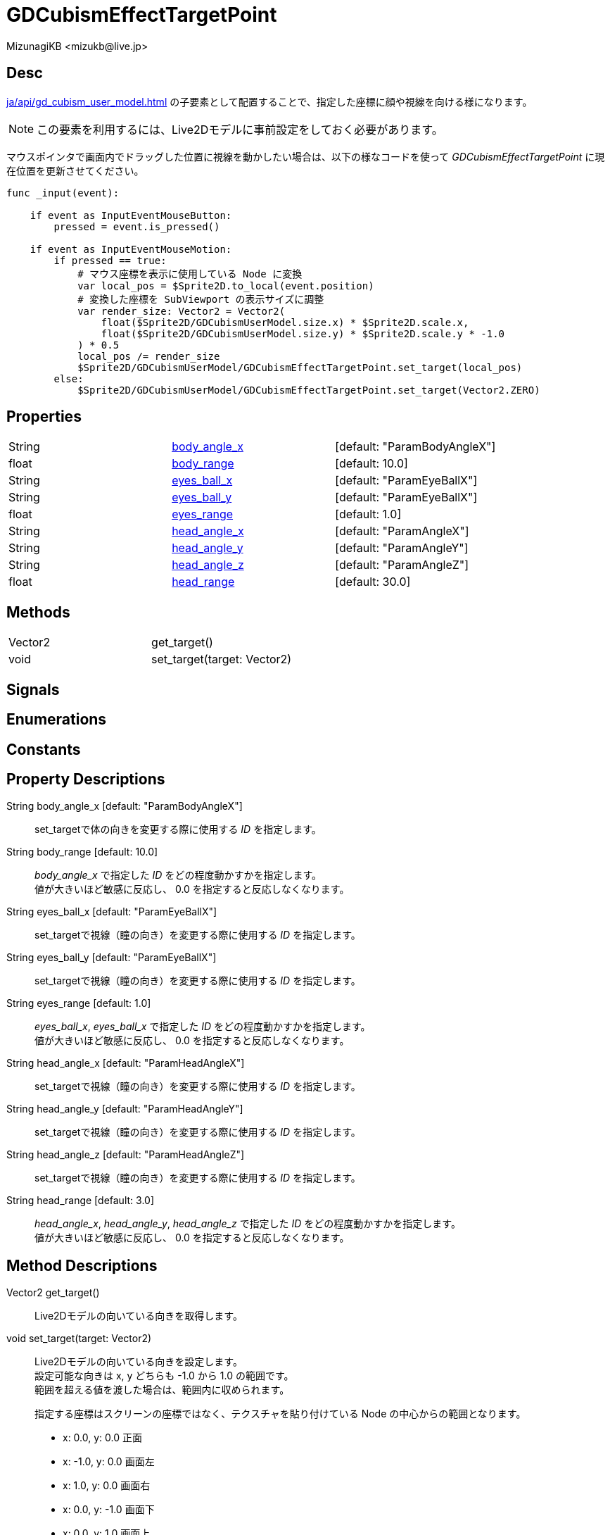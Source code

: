 = GDCubismEffectTargetPoint
:encoding: utf-8
:lang: ja
:author: MizunagiKB <mizukb@live.jp>
:copyright: 2023 MizunagiKB
:doctype: book
:source-highlighter: highlight.js
:icons: font
:experimental:
:stylesdir: ../../res/theme/css
:stylesheet: mizunagi-works.css
ifdef::env-github,env-vscode[]
:adocsuffix: .adoc
endif::env-github,env-vscode[]
ifndef::env-github,env-vscode[]
:adocsuffix: .html
endif::env-github,env-vscode[]


== Desc

xref:ja/api/gd_cubism_user_model.adoc[] の子要素として配置することで、指定した座標に顔や視線を向ける様になります。

NOTE: この要素を利用するには、Live2Dモデルに事前設定をしておく必要があります。

マウスポインタで画面内でドラッグした位置に視線を動かしたい場合は、以下の様なコードを使って _GDCubismEffectTargetPoint_ に現在位置を更新させてください。

[source, gdscript, numlines]
----
func _input(event):

    if event as InputEventMouseButton:
        pressed = event.is_pressed()

    if event as InputEventMouseMotion:
        if pressed == true:
            # マウス座標を表示に使用している Node に変換
            var local_pos = $Sprite2D.to_local(event.position)
            # 変換した座標を SubViewport の表示サイズに調整
            var render_size: Vector2 = Vector2(
                float($Sprite2D/GDCubismUserModel.size.x) * $Sprite2D.scale.x,
                float($Sprite2D/GDCubismUserModel.size.y) * $Sprite2D.scale.y * -1.0
            ) * 0.5
            local_pos /= render_size
            $Sprite2D/GDCubismUserModel/GDCubismEffectTargetPoint.set_target(local_pos)
        else:
            $Sprite2D/GDCubismUserModel/GDCubismEffectTargetPoint.set_target(Vector2.ZERO)
----


== Properties

[cols="3",frame=none,grid=none]
|===
>|String <|<<id-property-body_angle_x,body_angle_x>> |[default: "ParamBodyAngleX"]
>|float <|<<id-property-body_range,body_range>> |[default: 10.0]

>|String <|<<id-property-eyes_ball_x,eyes_ball_x>> |[default: "ParamEyeBallX"]
>|String <|<<id-property-eyes_ball_y,eyes_ball_y>> |[default: "ParamEyeBallX"]
>|float <|<<id-property-eyes_range,eyes_range>> |[default: 1.0]

>|String <|<<id-property-head_angle_x,head_angle_x>> |[default: "ParamAngleX"]
>|String <|<<id-property-head_angle_y,head_angle_y>> |[default: "ParamAngleY"]
>|String <|<<id-property-head_angle_z,head_angle_z>> |[default: "ParamAngleZ"]
>|float <|<<id-property-head_range,head_range>> |[default: 30.0]
|===


== Methods

[cols="2",frame=none,grid=none]
|===
>|Vector2 <|get_target()
>|void <|set_target(target: Vector2)
|===


== Signals
== Enumerations
== Constants
== Property Descriptions

[[id-property-body_angle_x]]
String body_angle_x [default: "ParamBodyAngleX"]::
set_targetで体の向きを変更する際に使用する _ID_ を指定します。

[[id-property-body_range]]
String body_range [default: 10.0]::
_body_angle_x_ で指定した _ID_ をどの程度動かすかを指定します。 +
値が大きいほど敏感に反応し、 0.0 を指定すると反応しなくなります。


[[id-property-eyes_ball_x]]
String eyes_ball_x [default: "ParamEyeBallX"]::
set_targetで視線（瞳の向き）を変更する際に使用する _ID_ を指定します。

[[id-property-eyes_ball_y]]
String eyes_ball_y [default: "ParamEyeBallX"]::
set_targetで視線（瞳の向き）を変更する際に使用する _ID_ を指定します。

[[id-property-eyes_range]]
String eyes_range [default: 1.0]::
_eyes_ball_x_, _eyes_ball_x_ で指定した _ID_ をどの程度動かすかを指定します。 +
値が大きいほど敏感に反応し、 0.0 を指定すると反応しなくなります。


[[id-property-head_angle_x]]
String head_angle_x [default: "ParamHeadAngleX"]::
set_targetで視線（瞳の向き）を変更する際に使用する _ID_ を指定します。

[[id-property-head_angle_y]]
String head_angle_y [default: "ParamHeadAngleY"]::
set_targetで視線（瞳の向き）を変更する際に使用する _ID_ を指定します。

[[id-property-head_angle_z]]
String head_angle_z [default: "ParamHeadAngleZ"]::
set_targetで視線（瞳の向き）を変更する際に使用する _ID_ を指定します。

[[id-property-head_range]]
String head_range [default: 3.0]::
_head_angle_x_, _head_angle_y_, _head_angle_z_ で指定した _ID_ をどの程度動かすかを指定します。 +
値が大きいほど敏感に反応し、 0.0 を指定すると反応しなくなります。


== Method Descriptions

[[id-method-get_target]]
Vector2 get_target()::
Live2Dモデルの向いている向きを取得します。

[[id-method-set_target]]
void set_target(target: Vector2)::
Live2Dモデルの向いている向きを設定します。 +
設定可能な向きは x, y どちらも -1.0 から 1.0 の範囲です。 +
範囲を超える値を渡した場合は、範囲内に収められます。 +
+ 
指定する座標はスクリーンの座標ではなく、テクスチャを貼り付けている Node の中心からの範囲となります。 +

* x: 0.0, y: 0.0 正面
* x: -1.0, y: 0.0 画面左
* x: 1.0, y: 0.0 画面右
* x: 0.0, y: -1.0 画面下
* x: 0.0, y: 1.0 画面上

